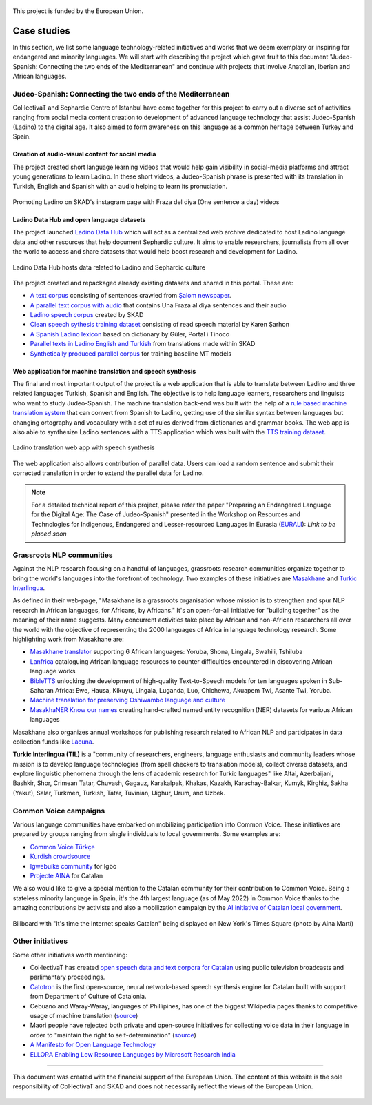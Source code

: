.. _case:

.. figure:: img/ab_tr_en_color.jpg
   :alt: Turkey and European Union flags
   :align: center

   This project is funded by the European Union.

Case studies
============

In this section, we list some language technology-related initiatives and works that we deem exemplary or inspiring for endangered and minority languages. We will start with describing the project which gave fruit to this document "Judeo-Spanish: Connecting the two ends of the Mediterranean" and continue with projects that involve Anatolian, Iberian and African languages. 

Judeo-Spanish: Connecting the two ends of the Mediterranean
-----------------------------------------------------------

Col·lectivaT and Sephardic Centre of Istanbul have come together for this project to carry out a diverse set of activities ranging from social media content creation to development of advanced language technology that assist Judeo-Spanish (Ladino) to the digital age. It also aimed to form awareness on this language as a common heritage between Turkey and Spain.

Creation of audio-visual content for social media
~~~~~~~~~~~~~~~~~~~~~~~~~~~~~~~~~~~~~~~~~~~~~~~~~

The project created short language learning videos that would help gain visibility in social-media platforms and attract young generations to learn Ladino. In these short videos, a Judeo-Spanish phrase is presented with its translation in Turkish, English and Spanish with an audio helping to learn its pronuciation. 

.. figure:: img/skadinsta.png
	:alt: Fraza del diya segments from SKAD's instagram page
	:align: center

	Promoting Ladino on SKAD's instagram page with Fraza del diya (One sentence a day) videos

Ladino Data Hub and open language datasets
~~~~~~~~~~~~~~~~~~~~~~~~~~~~~~~~~~~~~~~~~~

The project launched `Ladino Data Hub <https://data.sefarad.com.tr/>`_ which will act as a centralized web archive dedicated to host Ladino language data and other resources that help document Sephardic culture. It aims to enable researchers, journalists from all over the world to access and share datasets that would help boost research and development for Ladino. 

.. figure:: img/datahub.png
	:alt: Ladino data hub entry page with three of the datasets related to Ladino language
	:align: center

	Ladino Data Hub hosts data related to Ladino and Sephardic culture 

The project created and repackaged already existing datasets and shared in this portal. These are:

- `A text corpus <https://data.sefarad.com.tr/dataset/salom-ladino-articles-text-corpus>`_ consisting of sentences crawled from `Şalom newspaper <https://www.salom.com.tr>`_. 
- `A parallel text corpus with audio <https://data.sefarad.com.tr/dataset/una-fraza-al-diya-skad>`_ that contains Una Fraza al diya sentences and their audio
- `Ladino speech corpus <https://data.sefarad.com.tr/dataset/ladino-speech>`_ created by SKAD 
- `Clean speech sythesis training dataset <https://data.sefarad.com.tr/dataset/tts-training-dataset>`_ consisting of read speech material by Karen Şarhon
- `A Spanish Ladino lexicon <https://data.sefarad.com.tr/dataset/ladino-spanish-dictionary-files>`_ based on dictionary by Güler, Portal i Tinoco
- `Parallel texts in Ladino English and Turkish <https://data.sefarad.com.tr/dataset/skad-parallel>`_ from translations made within SKAD
- `Synthetically produced parallel corpus <https://data.sefarad.com.tr/>`_ for training baseline MT models

Web application for machine translation and speech synthesis 
~~~~~~~~~~~~~~~~~~~~~~~~~~~~~~~~~~~~~~~~~~~~~~~~~~~~~~~~~~~~

The final and most important output of the project is a web application that is able to translate between Ladino and three related languages Turkish, Spanish and English. The objective is to help language learners, researchers and linguists who want to study Judeo-Spanish. The machine translation back-end was built with the help of a `rule based machine translation system <https://github.com/CollectivaT-dev/Espanyol-Ladino-Translation>`_ that can convert from Spanish to Ladino, getting use of the similar syntax between languages but changing ortography and vocabulary with a set of rules derived from dictionaries and grammar books. The web app is also able to synthesize Ladino sentences with a TTS application which was built with the `TTS training dataset <https://data.sefarad.com.tr/dataset/tts-training-dataset>`_. 

.. figure:: img/translate.png
	:alt: Ladino translation web app with speech synthesis translating the sentence "Sara yemek pişirmeyi sevmez. Her zaman yemekleri yakar." to "A Sara no le plaze gizar. Siempre kema la komida."
	:align: center

	Ladino translation web app with speech synthesis

The web application also allows contribution of parallel data. Users can load a random sentence and submit their corrected translation in order to extend the parallel data for Ladino. 

.. note::
	For a detailed technical report of this project, please refer the paper "Preparing an Endangered Language for the Digital Age: The Case of Judeo-Spanish" presented in the Workshop on Resources and Technologies for Indigenous, Endangered and Lesser-resourced Languages in Eurasia (`EURALI <https://sites.google.com/view/eurali/home?authuser=0>`_): *Link to be placed soon*

Grassroots NLP communities
--------------------------

Against the NLP research focusing on a handful of languages, grassroots research communities organize together to bring the world's languages into the forefront of technology. Two examples of these initiatives are `Masakhane <https://www.masakhane.io/>`_ and `Turkic Interlingua <https://turkicinterlingua.org/>`_. 

As defined in their web-page, "Masakhane is a grassroots organisation whose mission is to strengthen and spur NLP research in African languages, for Africans, by Africans." It's an open-for-all initiative for "building together" as the meaning of their name suggests. Many concurrent activities take place by African and non-African researchers all over the world with the objective of representing the 2000 languages of Africa in language technology research. Some highlighting work from Masakhane are:

- `Masakhane translator <http://translate.masakhane.io/>`_ supporting 6 African languages: Yoruba, Shona, Lingala, Swahili, Tshiluba
- `Lanfrica <https://lanfrica.com/>`_ cataloguing African language resources to counter difficulties encountered in discovering African language works
- `BibleTTS <https://masakhane-io.github.io/bibleTTS/>`_ unlocking the development of high-quality Text-to-Speech models for ten languages spoken in Sub-Saharan Africa: Ewe, Hausa, Kikuyu, Lingala, Luganda, Luo, Chichewa, Akuapem Twi, Asante Twi, Yoruba.
- `Machine translation for preserving Oshiwambo language and culture <https://openreview.net/forum?id=BFbg59zVUZc>`_ 
- `MasakhaNER Know our names <https://www.masakhane.io/ongoing-projects/masakhaner-know-our-names>`_ creating hand-crafted named entity recognition (NER) datasets for various African languages

Masakhane also organizes annual workshops for publishing research related to African NLP and participates in data collection funds like `Lacuna <https://lacunafund.org/>`_.

**Turkic Interlingua (TIL)** is a "community of researchers, engineers, language enthusiasts and community leaders whose mission is to develop language technologies (from spell checkers to translation models), collect diverse datasets, and explore linguistic phenomena through the lens of academic research for Turkic languages" like Altai, Azerbaijani, Bashkir, Shor, Crimean Tatar, Chuvash, Gagauz, Karakalpak, Khakas, Kazakh, Karachay-Balkar, Kumyk, Kirghiz, Sakha (Yakut), Salar, Turkmen, Turkish, Tatar, Tuvinian, Uighur, Urum, and Uzbek.

Common Voice campaigns
----------------------

Various language communities have embarked on mobilizing participation into Common Voice. These initiatives are prepared by groups ranging from single individuals to local governments. Some examples are:

- `Common Voice Türkçe <https://twitter.com/CVTurkce>`_
- `Kurdish crowdsource <https://twitter.com/crowdsourckurdi>`_
- `Igwebuike community <https://www.igwebuikecommunity.org/>`_ for Igbo
- `Projecte AINA <https://www.projecteaina.cat/>`_ for Catalan

We also would like to give a special mention to the Catalan community for their contribution to Common Voice. Being a stateless minority language in Spain, it's the 4th largest language (as of May 2022) in Common Voice thanks to the amazing contributions by activists and also a mobilization campaign by the `AI initiative of Catalan local government <https://www.projecteaina.cat/>`_. 

.. figure:: img/aina-times.jpg
	:width: 400
	:alt: Billboard with "It's time the Internet speaks Catalan" being displayed on New York's Times Square
	:align: center

	Billboard with "It's time the Internet speaks Catalan" being displayed on New York's Times Square (photo by Aina Martí)

Other initiatives
-----------------

Some other initiatives worth mentioning: 

- Col·lectivaT has created `open speech data and text corpora for Catalan <https://collectivat.cat/rap>`_ using public television broadcasts and parlimantary proceedings.
- `Catotron <https://catotron.cat/>`_ is the first open-source, neural network-based speech synthesis engine for Catalan built with support from Department of Culture of Catalonia. 
- Cebuano and Waray-Waray, languages of Phillipines, has one of the biggest Wikipedia pages thanks to competitive usage of machine translation (`source <https://www.babbel.com/en/magazine/wikipedia-languages>`_)
- Maori people have rejected both private and open-source initiatives for collecting voice data in their language in order to "maintain the right to self-determination" (`source <https://www.wired.co.uk/article/maori-language-tech>`_)
- `A Manifesto for Open Language Technology <https://openlt.org/>`_
- `ELLORA Enabling Low Resource Languages by Microsoft Research India <https://www.microsoft.com/en-us/research/project/ellora/>`_

--------

.. figure:: img/logos.png
   :align: center

   This document was created with the financial support of the European Union. The content of this website is the sole responsibility of Col·lectivaT and SKAD and does not necessarily reflect the views of the European Union. 

